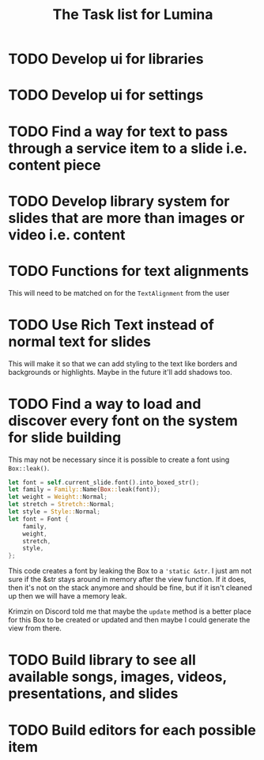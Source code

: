 #+TITLE: The Task list for Lumina


* TODO Develop ui for libraries
* TODO Develop ui for settings
* TODO Find a way for text to pass through a service item to a slide i.e. content piece
* TODO Develop library system for slides that are more than images or video i.e. content
* TODO Functions for text alignments
This will need to be matched on for the =TextAlignment= from the user
* TODO Use Rich Text instead of normal text for slides
This will make it so that we can add styling to the text like borders and backgrounds or highlights. Maybe in the future it'll add shadows too.
* TODO Find a way to load and discover every font on the system for slide building
This may not be necessary since it is possible to create a font using =Box::leak()=.
#+begin_src rust
let font = self.current_slide.font().into_boxed_str();
let family = Family::Name(Box::leak(font));
let weight = Weight::Normal;
let stretch = Stretch::Normal;
let style = Style::Normal;
let font = Font {
    family,
    weight,
    stretch,
    style,
};
#+end_src

This code creates a font by leaking the Box to a ='static &str=. I just am not sure if the &str stays around in memory after the view function. If it does, then it's not on the stack anymore and should be fine, but if it isn't cleaned up then we will have a memory leak.

Krimzin on Discord told me that maybe the =update= method is a better place for this Box to be created or updated and then maybe I could generate the view from there.

* TODO Build library to see all available songs, images, videos, presentations, and slides
* TODO Build editors for each possible item
